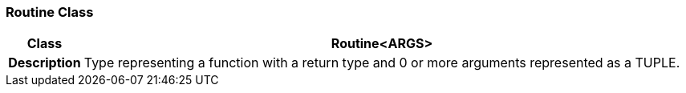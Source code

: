 === Routine Class

[cols="^1,3,5"]
|===
h|*Class*
2+^h|*Routine<ARGS>*

h|*Description*
2+a|Type representing a function with a return type and 0 or more arguments represented as a TUPLE.

|===
